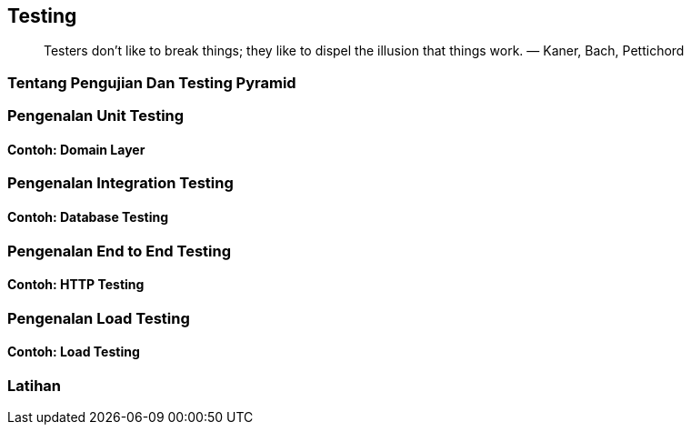 == Testing

> Testers don’t like to break things; they like to dispel the illusion that things work. — Kaner, Bach, Pettichord

=== Tentang Pengujian Dan Testing Pyramid

=== Pengenalan Unit Testing

==== Contoh: Domain Layer 

=== Pengenalan Integration Testing

==== Contoh: Database Testing

=== Pengenalan End to End Testing

==== Contoh: HTTP Testing 

=== Pengenalan Load Testing 

==== Contoh: Load Testing

=== Latihan

